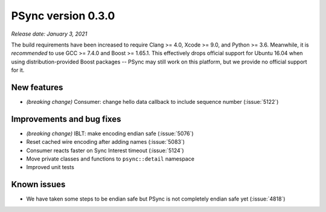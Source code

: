 PSync version 0.3.0
-------------------

*Release date: January 3, 2021*

The build requirements have been increased to require Clang >= 4.0, Xcode >= 9.0, and Python >= 3.6.
Meanwhile, it is *recommended* to use GCC >= 7.4.0 and Boost >= 1.65.1.
This effectively drops official support for Ubuntu 16.04 when using distribution-provided Boost
packages -- PSync may still work on this platform, but we provide no official support for it.

New features
^^^^^^^^^^^^

- *(breaking change)* Consumer: change hello data callback to include sequence number (:issue:`5122`)

Improvements and bug fixes
^^^^^^^^^^^^^^^^^^^^^^^^^^

- *(breaking change)* IBLT: make encoding endian safe (:issue:`5076`)
- Reset cached wire encoding after adding names (:issue:`5083`)
- Consumer reacts faster on Sync Interest timeout (:issue:`5124`)
- Move private classes and functions to ``psync::detail`` namespace
- Improved unit tests

Known issues
^^^^^^^^^^^^

- We have taken some steps to be endian safe but PSync is not completely endian safe yet
  (:issue:`4818`)
